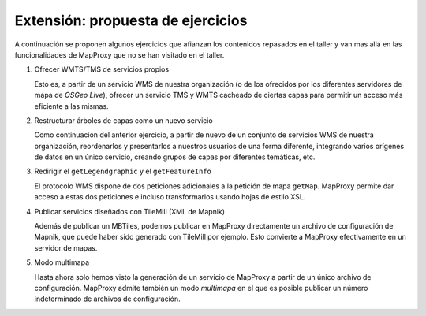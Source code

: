 Extensión: propuesta de ejercicios
-------------------------------------

A continuación se proponen algunos ejercicios que afianzan los contenidos
repasados en el taller y van mas allá en las funcionalidades de MapProxy que
no se han visitado en el taller.


#. Ofrecer WMTS/TMS de servicios propios

   Esto es, a partir de un servicio WMS de nuestra organización (o de los
   ofrecidos por los diferentes servidores de mapa de *OSGeo Live*), ofrecer un
   servicio TMS y WMTS cacheado de ciertas capas para permitir un acceso más
   eficiente a las mismas.

#. Restructurar árboles de capas como un nuevo servicio

   Como continuación del anterior ejercicio, a partir de nuevo de un conjunto de
   servicios WMS de nuestra organización, reordenarlos y presentarlos a nuestros
   usuarios de una forma diferente, integrando varios orígenes de datos en un
   único servicio, creando grupos de capas por diferentes temáticas, etc.

#. Redirigir el ``getLegendgraphic`` y el ``getFeatureInfo``

   El protocolo WMS dispone de dos peticiones adicionales a la petición de mapa
   ``getMap``. MapProxy permite dar acceso a estas dos peticiones e incluso
   transformarlos usando hojas de estilo XSL.

#. Publicar servicios diseñados con TileMill (XML de Mapnik)

   Además de publicar un MBTiles, podemos publicar en MapProxy directamente un
   archivo de configuración de Mapnik, que puede haber sido generado con
   TileMill por ejemplo. Esto convierte a MapProxy efectivamente en un
   servidor de mapas.

#. Modo multimapa

   Hasta ahora solo hemos visto la generación de un servicio de MapProxy a
   partir de un único archivo de configuración. MapProxy admite también un modo
   *multimapa* en el que es posible publicar un número indeterminado de archivos de configuración.
